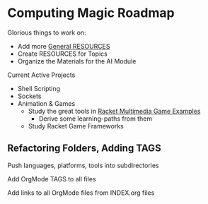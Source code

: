 * Computing Magic Roadmap

Glorious things to work on:

- Add more [[file:RESOURCES.org][General RESOURCES]]
- Create RESOURCES for Topics
- Organize the Materials for the AI Module

Current Active Projects
- Shell Scripting
- Sockets
- Animation & Games
      - Study the great tools in [[file:/home/greg/Data/Racket-Others/racket-examples-master][Racket Multimedia Game Examples]]
            - Derive some learning-paths from them
      - Study Racket Game Frameworks

** Refactoring Folders, Adding TAGS

Push languages, platforms, tools into subdirectories

Add OrgMode TAGS to all files

Add links to all OrgMode files from INDEX.org files
